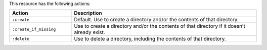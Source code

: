 .. The contents of this file are included in multiple topics.
.. This file should not be changed in a way that hinders its ability to appear in multiple documentation sets.

This resource has the following actions:

.. list-table::
   :widths: 150 450
   :header-rows: 1

   * - Action
     - Description
   * - ``:create``
     - Default. Use to create a directory and/or the contents of that directory.
   * - ``:create_if_missing``
     - Use to create a directory and/or the contents of that directory if it doesn’t already exist.
   * - ``:delete``
     - Use to delete a directory, including the contents of that directory.
